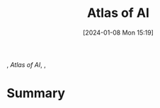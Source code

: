 :PROPERTIES:
:ID:       acd347f9-fcbf-4b1f-90aa-d06c3c9bba3a
:END:
#+title: Atlas of AI
#+date: [2024-01-08 Mon 15:19]
#+filetags: book
, /Atlas of AI/, ,

* Summary
